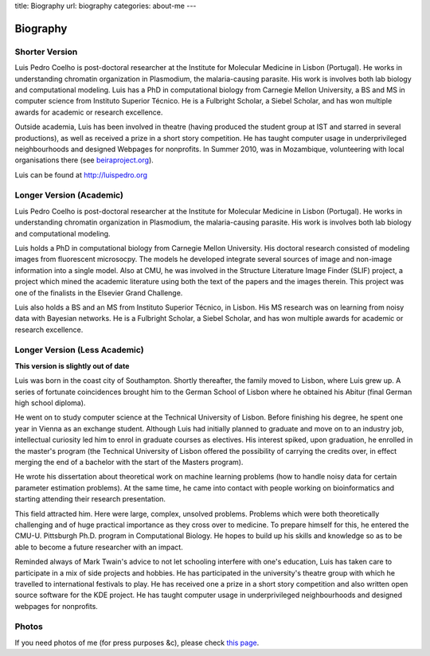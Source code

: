 title: Biography
url: biography
categories: about-me
---

Biography
=========

Shorter Version
...............

Luis Pedro Coelho is post-doctoral researcher at the Institute for Molecular
Medicine in Lisbon (Portugal). He works in understanding chromatin organization
in Plasmodium, the malaria-causing parasite. His work is involves both lab
biology and computational modeling. Luis has a PhD in computational biology
from Carnegie Mellon University, a BS and MS in computer science from Instituto
Superior Técnico. He is a Fulbright Scholar, a Siebel Scholar, and has won
multiple awards for academic or research excellence.

Outside academia, Luis has been involved in theatre (having produced the
student group at IST and starred in several productions), as well as received a
prize in a short story competition. He has taught computer usage in
underprivileged neighbourhoods and designed Webpages for nonprofits. In Summer
2010, was in Mozambique, volunteering with local organisations there (see
`beiraproject.org <http://beiraproject.org>`_).

Luis can be found at `http://luispedro.org <http://luispedro.org>`_

Longer Version (Academic)
.........................

Luis Pedro Coelho is post-doctoral researcher at the Institute for Molecular
Medicine in Lisbon (Portugal). He works in understanding chromatin organization
in Plasmodium, the malaria-causing parasite. His work is involves both lab
biology and computational modeling.

Luis holds a PhD in computational biology from Carnegie Mellon University. His
doctoral research consisted of modeling images from fluorescent microsocpy. The
models he developed integrate several sources of image and non-image
information into a single model. Also at CMU, he was involved in the Structure
Literature Image Finder (SLIF) project, a project which mined the academic
literature using both the text of the papers and the images therein. This
project was one of the finalists in the Elsevier Grand Challenge.

Luis also holds a BS and an MS from Instituto Superior Técnico, in Lisbon. His
MS research was on learning from noisy data with Bayesian networks. He is a
Fulbright Scholar, a Siebel Scholar, and has won multiple awards for academic
or research excellence.

Longer Version (Less Academic)
..............................

**This version is slightly out of date**

Luis was born in the coast city of Southampton.  Shortly thereafter, the family
moved to Lisbon, where Luis grew up. A series of fortunate coincidences brought
him to the German School of Lisbon where he obtained his Abitur (final German
high school diploma).

He went on to study computer science at the Technical University of Lisbon.
Before finishing his degree, he spent one year in Vienna as an exchange
student. Although Luis had initially planned to graduate and move on to an
industry job, intellectual curiosity led him to enrol in graduate courses as
electives. His interest spiked, upon graduation, he enrolled in the master's
program (the Technical University of Lisbon offered the possibility of carrying
the credits over, in effect merging the end of a bachelor with the start of the
Masters program).

He wrote his dissertation about theoretical work on machine learning problems
(how to handle noisy data for certain parameter estimation problems). At the
same time, he came into contact with people working on bioinformatics and
starting attending their research presentation.

This field attracted him. Here were large, complex, unsolved problems. Problems
which were both theoretically challenging and of huge practical importance as
they cross over to medicine. To prepare himself for this, he entered the CMU-U.
Pittsburgh Ph.D. program in Computational Biology. He hopes to build up his
skills and knowledge so as to be able to become a future researcher with an
impact.

Reminded always of Mark Twain's advice to not let schooling interfere with
one's education, Luis has taken care to participate in a mix of side projects
and hobbies. He has participated in the university's theatre group with which
he travelled to international festivals to play. He has received one a prize in
a short story competition and also written open source software for the KDE
project. He has taught computer usage in underprivileged neighbourhoods and
designed webpages for nonprofits.

Photos
......

If you need photos of me (for press purposes &c), please check `this page
</photos>`_.

